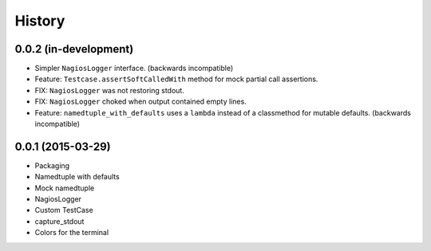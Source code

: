 .. :changelog:

History
#######

0.0.2 (in-development)
----------------------

* Simpler ``NagiosLogger`` interface. (backwards incompatible)

* Feature: ``Testcase.assertSoftCalledWith`` method for mock partial call
  assertions.

* FIX: ``NagiosLogger`` was not restoring stdout.

* FIX: ``NagiosLogger`` choked when output contained empty lines.

* Feature: ``namedtuple_with_defaults`` uses a ``lambda`` instead of a
  classmethod for mutable defaults. (backwards incompatible)

0.0.1 (2015-03-29)
------------------

* Packaging
* Namedtuple with defaults
* Mock namedtuple
* NagiosLogger
* Custom TestCase
* capture_stdout
* Colors for the terminal
